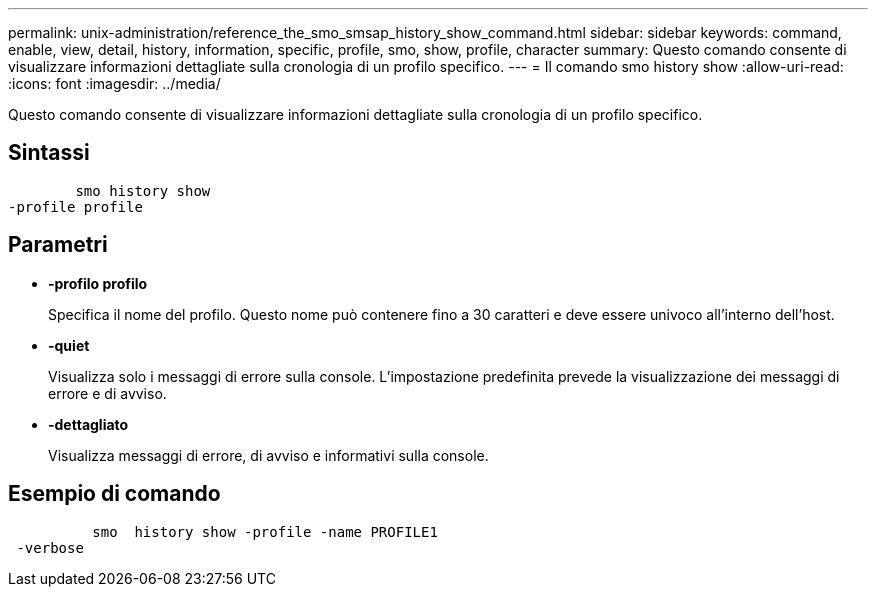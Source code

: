 ---
permalink: unix-administration/reference_the_smo_smsap_history_show_command.html 
sidebar: sidebar 
keywords: command, enable, view, detail, history, information, specific, profile, smo, show, profile, character 
summary: Questo comando consente di visualizzare informazioni dettagliate sulla cronologia di un profilo specifico. 
---
= Il comando smo history show
:allow-uri-read: 
:icons: font
:imagesdir: ../media/


[role="lead"]
Questo comando consente di visualizzare informazioni dettagliate sulla cronologia di un profilo specifico.



== Sintassi

[listing]
----

        smo history show
-profile profile
----


== Parametri

* *-profilo profilo*
+
Specifica il nome del profilo. Questo nome può contenere fino a 30 caratteri e deve essere univoco all'interno dell'host.

* *-quiet*
+
Visualizza solo i messaggi di errore sulla console. L'impostazione predefinita prevede la visualizzazione dei messaggi di errore e di avviso.

* *-dettagliato*
+
Visualizza messaggi di errore, di avviso e informativi sulla console.





== Esempio di comando

[listing]
----

          smo  history show -profile -name PROFILE1
 -verbose
----